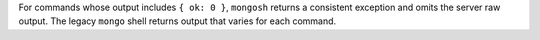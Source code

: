 For commands whose output includes ``{ ok: 0 }``, ``mongosh`` returns a
consistent exception and omits the server raw output. The legacy
``mongo`` shell returns output that varies for each command.
